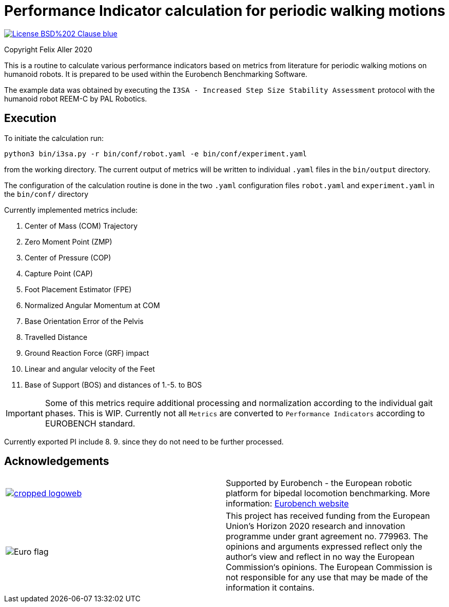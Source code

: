 = Performance Indicator calculation for periodic walking motions

image::https://img.shields.io/badge/License-BSD%202--Clause-blue.svg[link=https://opensource.org/licenses/BSD-2-Clause]
Copyright Felix Aller 2020

This is a routine to calculate various performance indicators based on metrics from literature for periodic walking motions on humanoid robots.
It is prepared to be used within the Eurobench Benchmarking Software.

The example data was obtained by executing the `I3SA - Increased Step Size Stability Assessment` protocol with the humanoid robot REEM-C by PAL Robotics.


== Execution

To initiate the calculation run:
[source]
python3 bin/i3sa.py -r bin/conf/robot.yaml -e bin/conf/experiment.yaml

from the working directory.
The current output of metrics will be written to individual `.yaml` files in the `bin/output` directory.

The configuration of the calculation routine is done in the two `.yaml` configuration files `robot.yaml` and
`experiment.yaml` in the `bin/conf/` directory
['com', 'cos', 'w_c', 'h_c', 'zmp', 'cop', 'fpe', 'cap', 'base', 'distance', 'impact', 'fc_vel', 'grf']

.Currently implemented metrics include:
. Center of Mass (COM) Trajectory
. Zero Moment Point (ZMP)
. Center of Pressure (COP)
. Capture Point (CAP)
. Foot Placement Estimator (FPE)
. Normalized Angular Momentum at COM
. Base Orientation Error of the Pelvis
. Travelled Distance
. Ground Reaction Force (GRF) impact
. Linear and angular velocity of the Feet
. Base of Support (BOS) and distances of 1.-5. to BOS


IMPORTANT: Some of this metrics require additional processing and normalization according to the individual gait phases. This is WIP. Currently not all `Metrics` are converted to `Performance Indicators` according to EUROBENCH standard.

Currently exported PI include 8. 9. since they do not need to be further processed.

== Acknowledgements
[cols="^.^,.^", grid="none", frame="none"]
|===
| image:http://eurobench2020.eu/wp-content/uploads/2018/06/cropped-logoweb.png[link="http://eurobench2020.eu"] |Supported by Eurobench - the European robotic platform for bipedal locomotion benchmarking.
More information: link:http://eurobench2020.eu[Eurobench website]



| image:http://eurobench2020.eu/wp-content/uploads/2018/02/euflag.png[Euro flag] | This project has received funding from the European Union’s Horizon 2020
research and innovation programme under grant agreement no. 779963.
The opinions and arguments expressed reflect only the author‘s view and
reflect in no way the European Commission‘s opinions.
The European Commission is not responsible for any use that may be made
of the information it contains.
|===
